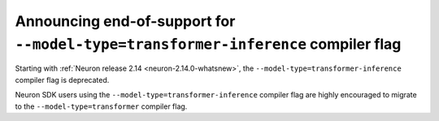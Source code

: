 .. post:: September 15, 2023
    :language: en
    :tags: announce-end-of-support, transformer-flag 

.. _announce-end-of-support-transformer-flag:

Announcing end-of-support for ``--model-type=transformer-inference`` compiler flag
---------------------------------------------------------------------------------

Starting with :ref:`Neuron release 2.14 <neuron-2.14.0-whatsnew>`, the ``--model-type=transformer-inference`` compiler flag is deprecated.

Neuron SDK users using the ``--model-type=transformer-inference`` compiler flag are highly encouraged to migrate to the ``--model-type=transformer`` compiler flag.
